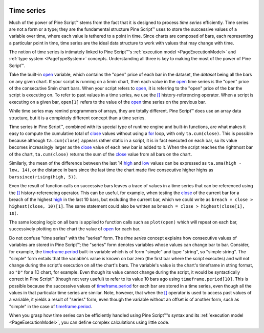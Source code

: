 .. _PageTimeSeries:

.. image:: /images/Pine_Script_logo.svg
   :alt: Pine Script™ logo
   :target: https://www.tradingview.com/pine-script-docs/en/v5/Introduction.html
   :align: right
   :width: 100
   :height: 100

Time series
===========

.. contents:: :local:
    :depth: 3

    

Much of the power of Pine Script™ stems from the fact that it is designed to process *time series* efficiently. 
Time series are not a form or a type; they are the fundamental structure Pine Script™ uses to store the successive values of a variable over time, 
where each value is tethered to a point in time. Since charts are composed of bars, each representing a particular point in time, 
time series are the ideal data structure to work with values that may change with time. 

The notion of time series is intimately linked to Pine Script™'s :ref:`execution model <PageExecutionModel>` and :ref:`type system <PageTypeSystem>` concepts. 
Understanding all three is key to making the most of the power of Pine Script™.

Take the built-in `open <https://www.tradingview.com/pine-script-reference/v5/#var_open>`__ variable, 
which contains the "open" price of each bar in the dataset, the *dataset* being all the bars on any given chart. 
If your script is running on a 5min chart, then each value in the `open <https://www.tradingview.com/pine-script-reference/v5/#var_open>`__ 
time series is the "open" price of the consecutive 5min chart bars. 
When your script refers to `open <https://www.tradingview.com/pine-script-reference/v5/#var_open>`__, 
it is referring to the "open" price of the bar the script is executing on. To refer to past values in a time series, 
we use the `[] <https://www.tradingview.com/pine-script-reference/v5/#op_[]>`__ history-referencing operator. 
When a script is executing on a given bar, ``open[1]`` refers to the value of the `open <https://www.tradingview.com/pine-script-reference/v5/#var_open>`__ 
time series on the previous bar.

While time series may remind programmers of arrays, they are totally different. 
Pine Script™ does use an array data structure, but it is a completely different concept than a time series.

Time series in Pine Script™, combined with its special type of runtime engine and built-in functions, 
are what makes it easy to compute the cumulative total of `close <https://www.tradingview.com/pine-script-reference/v5/#var_close>`__ 
values without using a `for <https://www.tradingview.com/pine-script-reference/v5/#op_for>`__ loop, with only ``ta.cum(close)``. 
This is possible because although ``ta.cum(close)`` appears rather static in a script, it is in fact executed on each bar, 
so its value becomes increasingly larger as the `close <https://www.tradingview.com/pine-script-reference/v5/#var_close>`__
value of each new bar is added to it. When the script reaches the rightmost bar of the chart, 
``ta.cum(close)`` returns the sum of the `close <https://www.tradingview.com/pine-script-reference/v5/#var_close>`__ value from all bars on the chart.

Similarly, the mean of the difference between the last 14 `high <https://www.tradingview.com/pine-script-reference/v5/#var_high>`__ 
and `low <https://www.tradingview.com/pine-script-reference/v5/#var_low>`__ values can be expressed as ``ta.sma(high - low, 14)``, 
or the distance in bars since the last time the chart made five consecutive higher highs as ``barssince(rising(high, 5))``.

Even the result of function calls on successive bars leaves a trace of values in a time series that can be referenced using the 
`[] <https://www.tradingview.com/pine-script-reference/v5/#op_[]>`__ history-referencing operator. 
This can be useful, for example, when testing the `close <https://www.tradingview.com/pine-script-reference/v5/#var_close>`__ 
of the current bar for a breach of the highest `high <https://www.tradingview.com/pine-script-reference/v5/#var_high>`__ 
in the last 10 bars, but excluding the current bar, which we could write as ``breach = close > highest(close, 10)[1]``. 
The same statement could also be written as ``breach = close > highest(close[1], 10)``.

The same looping logic on all bars is applied to function calls such as ``plot(open)``  
which will repeat on each bar, successively plotting on the chart the value of `open <https://www.tradingview.com/pine-script-reference/v5/#var_high>`__ 
for each bar.

Do not confuse "time series" with the "series" form. 
The *time series* concept explains how consecutive values of variables are stored in Pine Script™; the "series" form denotes variables whose values can change bar to bar. 
Consider, for example, the `timeframe.period <https://www.tradingview.com/pine-script-reference/v5/#var_timeframe{dot}period>`__ 
built-in variable which is of form "simple" and type "string", so "simple string". 
The "simple" form entails that the variable's value is known on bar zero (the first bar where the script executes) 
and will not change during the script's execution on all the chart's bars. The variable's value is the chart's timeframe in string format, 
so ``"D"`` for a 1D chart, for example. Even though its value cannot change during the script, 
it would be syntactically correct in Pine Script™ (though not very useful) to refer to its value 10 bars ago using ``timeframe.period[10]``. 
This is possible because the successive values of `timeframe.period <https://www.tradingview.com/pine-script-reference/v5/#var_timeframe{dot}period>`__  
for each bar are stored in a time series, even though all the values in that particular time series are similar. 
Note, however, that when the `[] <https://www.tradingview.com/pine-script-reference/v5/#op_[]>`__ operator is used to access past values of a variable, 
it yields a result of "series" form, even though the variable without an offset is of another form, 
such as "simple" in the case of `timeframe.period <https://www.tradingview.com/pine-script-reference/v5/#var_timeframe{dot}period>`__.

When you grasp how time series can be efficiently handled using Pine Script™'s syntax and its :ref:`execution model <PageExecutionModel>`, 
you can define complex calculations using little code.


.. image:: /images/TradingView-Logo-Block.svg
    :width: 200px
    :align: center
    :target: https://www.tradingview.com/